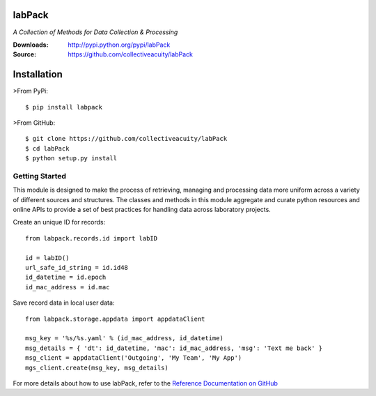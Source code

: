 .. image:: https://img.shields.io/pypi/v/labpack.svg
    :target: https://pypi.python.org/pypi/labpack
.. image:: https://img.shields.io/pypi/l/labpack.svg
    :target: https://pypi.python.org/pypi/labpack

=======
labPack
=======
*A Collection of Methods for Data Collection & Processing*

:Downloads: http://pypi.python.org/pypi/labPack
:Source: https://github.com/collectiveacuity/labPack

============
Installation
============
>From PyPi::

    $ pip install labpack

>From GitHub::

    $ git clone https://github.com/collectiveacuity/labPack
    $ cd labPack
    $ python setup.py install

Getting Started
---------------
This module is designed to make the process of retrieving, managing and processing data more uniform across a variety of different sources and structures. The classes and methods in this module aggregate and curate python resources and online APIs to provide a set of best practices for handling data across laboratory projects.

Create an unique ID for records::

    from labpack.records.id import labID

    id = labID()
    url_safe_id_string = id.id48
    id_datetime = id.epoch
    id_mac_address = id.mac

Save record data in local user data::

    from labpack.storage.appdata import appdataClient

    msg_key = '%s/%s.yaml' % (id_mac_address, id_datetime)
    msg_details = { 'dt': id_datetime, 'mac': id_mac_address, 'msg': 'Text me back' }
    msg_client = appdataClient('Outgoing', 'My Team', 'My App')
    mgs_client.create(msg_key, msg_details)

For more details about how to use labPack, refer to the
`Reference Documentation on GitHub
<https://github.com/collectiveacuity/labPack/blob/public/REFERENCE.rst>`_

